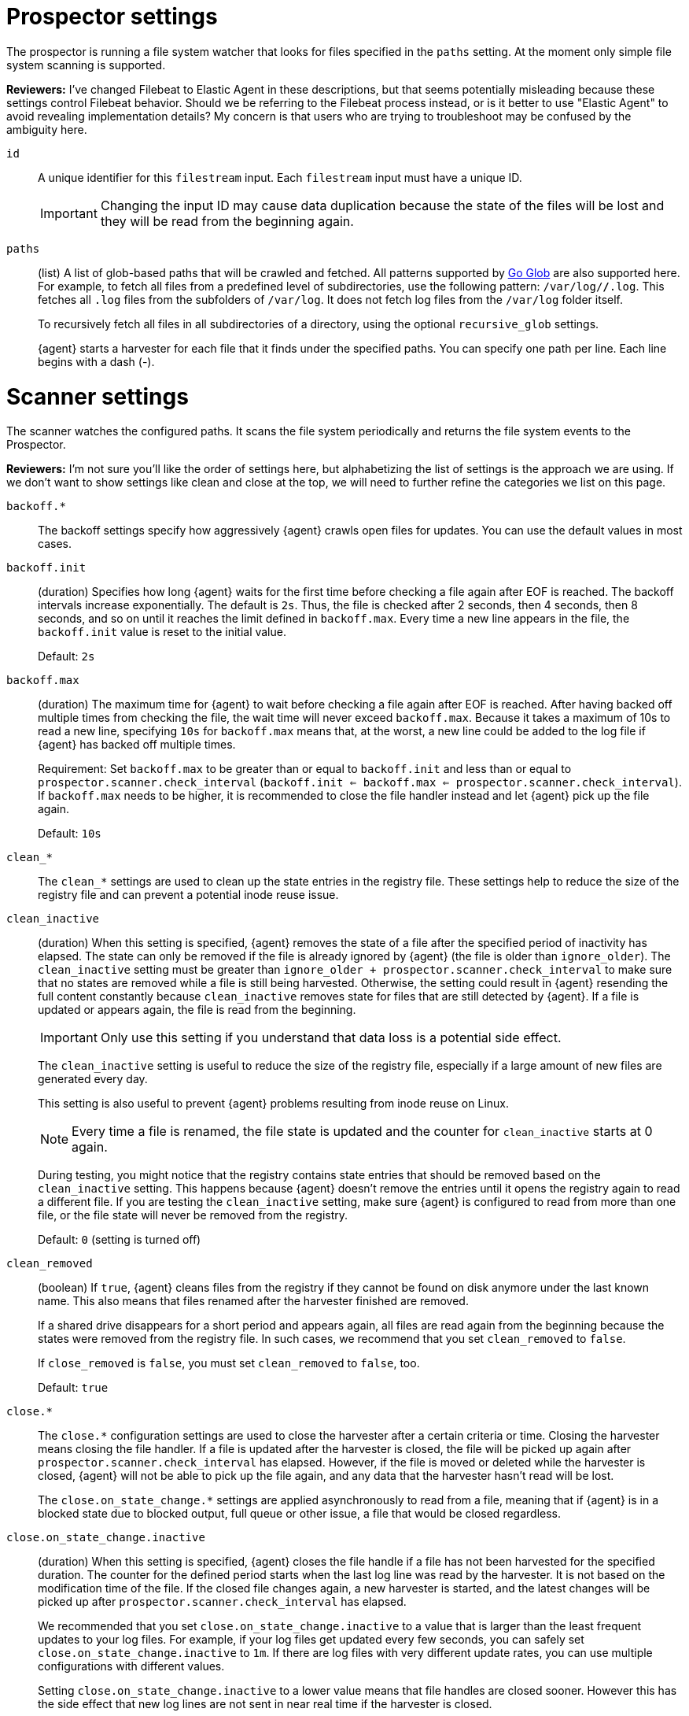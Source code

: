 = Prospector settings

The prospector is running a file system watcher that looks for files specified
in the `paths` setting. At the moment only simple file system scanning is
supported.

****
**Reviewers:** I've changed Filebeat to Elastic Agent in these descriptions, but
that seems potentially misleading because these settings control Filebeat
behavior. Should we be referring to the Filebeat process instead, or is it
better to use "Elastic Agent" to avoid revealing implementation details?
My concern is that users who are trying to troubleshoot may be confused by
the ambiguity here.
****

[id="input-{input-type}-id-setting"]
`id`::
A unique identifier for this `filestream` input. Each `filestream` input
must have a unique ID.
+
IMPORTANT: Changing the input ID may cause data duplication because the
state of the files will be lost and they will be read from the
beginning again.

[id="input-{input-type}-paths-setting"]
`paths`::
(list) A list of glob-based paths that will be crawled and fetched. All
patterns supported by https://golang.org/pkg/path/filepath/#Glob[Go Glob] are
also supported here. For example, to fetch all files from a predefined level of
subdirectories, use the following pattern: `/var/log/*/*.log`. This fetches all
`.log` files from the subfolders of `/var/log`. It does not fetch log files from
the `/var/log` folder itself.
+
To recursively fetch all files in all subdirectories of a directory,
using the optional `recursive_glob` settings.
+
{agent} starts a harvester for each file that it finds under the specified
paths. You can specify one path per line. Each line begins with a dash (-).

= Scanner settings

The scanner watches the configured paths. It scans the file system periodically
and returns the file system events to the Prospector.

****
**Reviewers:** I'm not sure you'll like the order of settings here, but alphabetizing
the list of settings is the approach we are using. If we don't want to show
settings like clean and close at the top, we will need to further refine the 
categories we list on this page.
****

[id="input-{input-type}-backoff"]
`backoff.*`::
The backoff settings specify how aggressively {agent} crawls open files for
updates. You can use the default values in most cases.

[id="input-{input-type}-backoff-init"]
`backoff.init`::
(duration) Specifies how long {agent} waits for the first time before checking a
file again after EOF is reached. The backoff intervals increase exponentially.
The default is `2s`. Thus, the file is checked after 2 seconds, then 4 seconds,
then 8 seconds, and so on until it reaches the limit defined in `backoff.max`.
Every time a new line appears in the file, the `backoff.init` value is reset to
the initial value.
+
Default: `2s`

[id="input-{input-type}-backoff-max"]
`backoff.max`::
(duration) The maximum time for {agent} to wait before checking a file again after
EOF is reached. After having backed off multiple times from checking the file,
the wait time will never exceed `backoff.max`.
Because it takes a maximum of 10s to read a new line,
specifying `10s` for `backoff.max` means that, at the worst, a new line could be
added to the log file if {agent} has backed off multiple times.
+ 
Requirement: Set `backoff.max` to be greater than or equal to `backoff.init` and
less than or equal to `prospector.scanner.check_interval`
(`backoff.init <= backoff.max <= prospector.scanner.check_interval`).
If `backoff.max` needs to be higher, it is recommended to close the file handler
instead and let {agent} pick up the file again.
+
Default: `10s`

[id="input-{input-type}-clean-settings"]
`clean_*`::
The `clean_*` settings are used to clean up the state entries in the registry
file. These settings help to reduce the size of the registry file and can
prevent a potential inode reuse issue.

[id="input-{input-type}-clean-inactive"]
`clean_inactive`::
(duration) When this setting is specified, {agent} removes the state of a file
after the specified period of inactivity has elapsed. The  state can only be
removed if the file is already ignored by {agent} (the file is older than
`ignore_older`). The `clean_inactive` setting must be greater than
`ignore_older + prospector.scanner.check_interval` to make sure that no states
are removed while a file is still being harvested. Otherwise, the setting could
result in {agent} resending the full content constantly because
`clean_inactive` removes state for files that are still detected by {agent}. If
a file is updated or appears again, the file is read from the beginning.
+
--
IMPORTANT: Only use this setting if you understand that data loss is a potential
side effect.

--
+
The `clean_inactive` setting is useful to reduce the size of the registry file,
especially if a large amount of new files are generated every day.
+
This setting is also useful to prevent {agent} problems resulting
from inode reuse on Linux.
+
--
NOTE: Every time a file is renamed, the file state is updated and the counter
for `clean_inactive` starts at 0 again.

--
+
During testing, you might notice that the registry contains state entries
that should be removed based on the `clean_inactive` setting. This happens
because {agent} doesn't remove the entries until it opens the registry
again to read a different file. If you are testing the `clean_inactive` setting,
make sure {agent} is configured to read from more than one file, or the
file state will never be removed from the registry.
+
Default: `0` (setting is turned off)

[id="input-{input-type}-clean-removed"]
`clean_removed`::
(boolean) If `true`, {agent} cleans files from the registry if they cannot be
found on disk anymore under the last known name. This also means that files
renamed after the harvester finished are removed.
+
If a shared drive disappears for a short period and appears again, all files are
read again from the beginning because the states were removed from the registry
file. In such cases, we recommend that you set `clean_removed` to `false`.
+
If `close_removed` is `false`, you must set `clean_removed` to `false`, too.
+
Default: `true`

[id="input-{input-type}-close-settings"]
`close.*`::
The `close.*` configuration settings are used to close the harvester after a
certain criteria or time. Closing the harvester means closing the file handler.
If a file is updated after the harvester is closed, the file will be picked up
again after `prospector.scanner.check_interval` has elapsed. However, if the
file is moved or deleted while the harvester is closed, {agent} will not be able
to pick up the file again, and any data that the harvester hasn't read will be
lost.
+
The `close.on_state_change.*` settings are applied asynchronously
to read from a file, meaning that if {agent} is in a blocked state
due to blocked output, full queue or other issue, a file that would be
closed regardless.

[id="input-{input-type}-close-inactive"]
`close.on_state_change.inactive`::
(duration) When this setting is specified, {agent} closes the file handle if a
file has not been harvested for the specified duration. The counter for the
defined period starts when the last log line was read by the harvester. It is
not based on the modification time of the file. If the closed file changes
again, a new harvester is started, and the latest changes will be picked up
after `prospector.scanner.check_interval` has elapsed.
+
We recommended that you set `close.on_state_change.inactive` to a value that is
larger than the least frequent updates to your log files. For example, if your
log files get updated every few seconds, you can safely set
`close.on_state_change.inactive` to `1m`. If there are log files with very
different update rates, you can use multiple configurations with different
values.
+
Setting `close.on_state_change.inactive` to a lower value means that file handles
are closed sooner. However this has the side effect that new log lines are not
sent in near real time if the harvester is closed.
+
The timestamp for closing a file does not depend on the modification time of the
file. Instead, {agent} uses an internal timestamp that reflects when the file
was last harvested. For example, if `close.on_state_change.inactive` is set to 5
minutes, the countdown for the 5 minutes starts after the harvester reads the
last line of the file.
+
You can use time strings like `2h` (2 hours) and `5m` (5 minutes).
+
Default: `5m`

[id="input-{input-type}-close-removed"]
`close.on_state_change.removed`::
(boolean) If `true`, {agent} closes the harvester when a file is removed.
Normally a file should only be removed after it's inactive for the duration
specified by `close.on_state_change.inactive`. However, if a file is removed
early and `close.on_state_change.removed` is `false`, {agent} keeps the file
open to make sure the harvester has completed. If this setting results in files
that are not completely read because they are removed from disk too early, set
`close_removed` to `false`.
+
If `close_removed` is `false`, you must also set `clean.on_state_change.removed`
to `false`.
+
--
TIP: If your Windows log rotation system shows errors because it can't
rotate files, make sure this setting is `true`.

--
+
Default: `true`

[id="input-{input-type}-close-renamed"]
`close.on_state_change.renamed`::
(boolean) If `true`, {agent} closes the file handler when a file is
renamed. This happens, for example, when rotating files.
+
--
IMPORTANT: Only use this setting if you understand that data loss is a potential
side effect.

--
+
If `close.on_state_change.renamed` is `true` and the file is renamed or moved in
such a way that it's no longer matched by the file patterns specified for the
path, the file will not be picked up again. {agent} will not finish reading the
file.
+
Do not use this setting when `path` based `file_identity` is configured. It does
not make sense to enable the setting, because {agent} cannot detect renames using
path names as unique identifiers.
+
--
TIP: If your Windows log rotation system shows errors because it can't
rotate the files, set this setting to `true`.

--
+
Default: `false` (the harvester stays open and keeps reading the file because
it does not depend on the file name)

[id="input-{input-type}-close-timeout"]
`close.reader.after_interval`::
(duration) When this setting is specified, {agent} gives every harvester a
predefined lifetime. Regardless of where the reader is in the file, reading will
stop after the `close.reader.after_interval` period has elapsed.
+
--
IMPORTANT: Only use this setting if you understand that data loss is a potential
side effect. Another side effect is that multiline events might not be
completely sent before the timeout expires.

--
+
This setting can be useful for older log files when you want to spend only a
predefined amount of time on the files. While `close.reader.after_interval` will
close the file after the predefined timeout, if the file is still being updated,
{agent} will start a new harvester again per the defined
`prospector.scanner.check_interval`. And the `close.reader.after_interval` for
this harvester will start again with the countdown for the timeout.
+
This setting is particularly useful when the output is blocked, which makes
{agent} keep open file handlers even for files that were deleted from the disk.
Setting `close.reader.after_interval` to `5m` ensures that the files are
periodically closed so they can be freed up by the operating system.
+
If you set `close.reader.after_interval` to equal `ignore_older`, the file will
not be picked up if it's modified while the harvester is closed. This
combination of settings normally leads to data loss, and the complete file is
not sent.
+
When you use `close.reader.after_interval` for logs that contain multiline
events, the harvester might stop in the middle of a multiline event, which means
that only parts of the event will be sent. If the harvester is started again and
the file still exists, only the second part of the event will be sent.
+
Default: 0 (setting is turned off)

[id="input-{input-type}-close-eof"]
`close.reader.on_eof`::
(boolean) If `true`, {agent} closes a file as soon as the end of a
file is reached. This is useful when your files are only written once and not
updated from time to time. For example, this happens when you are writing every
single log event to a new file.
+
--
IMPORTANT: Only use this setting if you understand that data loss is a potential
side effect.

--
+
Default: `false`

[id="input-{input-type}-file_identity"]
`file_identity`::
Specify `file_identity` methods to suit the environment where you are collecting
log messages.
+
Changing `file_identity` methods between runs may result in duplicated events in
the output.
+
--
**`native`**::: Identify files based on their inodes and device ids.
+
[source,yaml]
----
file_identity.native: ~
----

**`path`**::: Identify files based on their paths.
+
[source,yaml]
----
file_identity.path: ~
----
+
Only use this strategy if your log files are rotated to a folder
outside of the scope of your input or not at all. Otherwise you end up
with duplicated events.
+
This strategy does not support renaming files. If an input file is renamed,
{agent} will read it again if the new path matches the settings of the input.

*`inode_marker`*::: If the device id changes from time to time, you must use
this method to distinguish files. This setting is not supported on Windows.
+
Set the location of the marker file the following way:
+
[source,yaml]
----
file_identity.inode_marker.path: /logs/.filebeat-marker
----

--

[id="input-{input-type}-ignore-inactive"]
`ignore_inactive`::
(boolean) If `true`, {agent} ignores every file that has not been updated
since the selected time. Possible settings are `since_first_start` and
`since_last_start`. The first setting ignores every file that has not been
updated since the first start of {agent}. It is useful when {agent} might be
restarted due to configuration changes or a failure. The second setting
configures {agent} to read from files that have been updated since its start.
+
The files affected by this setting fall into two categories:
+
--
* Files that were never harvested
* Files that were harvested but weren't updated since `ignore_inactive`.
--
+
For files that were never seen before, the offset state is set to the end of
the file. If a state already exist, the offset is not changed. In case a file is
updated again later, reading continues at the set offset position.
+
The setting relies on the modification time of the file to
determine if a file is ignored. If the modification time of the file is not
updated when lines are written to a file (which can happen on Windows), the
setting may cause {agent} to ignore files even though content was added
at a later time.
+
To remove the state of previously harvested files from the registry file, use
the `clean_inactive` setting.

[id="input-{input-type}-ignore-older"]
`ignore_older`::
(boolean) If `true`, {agent} ignores any files modified before the specified
timespan. This setting is useful if you keep log files for a long time and only
want to send newer files.
+
You can use time strings like 2h (2 hours) and 5m (5 minutes). 0 disables the
setting. Commenting out the config has the same effect as setting it to 0.
+
You must set `ignore_older` to be greater than `close.on_state_change.inactive`.
+
The files affected by this setting fall into two categories:
+
--
* Files that were never harvested
* Files that were harvested but weren't updated for longer than `ignore_older`
--
+
For files that were never seen before, the offset state is set to the end of
the file. If a state already exists, the offset is not changed. If a file is
updated again later, reading continues at the set offset position.
+
The `ignore_older` setting relies on the modification time of the file to
determine if a file is ignored. If the modification time of the file is not
updated when lines are written to a file (which can happen on Windows), the
`ignore_older` setting may cause {agent} to ignore files even though
content was added at a later time.
+
To remove the state of previously harvested files from the registry file, use
the `clean_inactive` setting.
+
Before a file can be ignored by {agent}, the file must be closed. To
ensure a file is no longer being harvested when it is ignored, you must set
`ignore_older` to a longer duration than `close.on_state_change.inactive`.
+
If a file that's currently being harvested falls under `ignore_older`, the
harvester will first finish reading the file and close it after
`close.on_state_change.inactive` is reached. Then, after that, the file will be
ignored.
+
Default: `0` (no files ignored)

[id="input-{input-type}-check_interval"]
`prospector.scanner.check_interval`::
(duration) How often {agent} checks for new files in the paths that are
specified for harvesting. For example, if you specify a glob like `/var/log/*`,
the directory is scanned for files using the frequency specified by
`check_interval`. Specify `1s` to scan the directory as frequently as possible
without causing {agent} to scan too frequently. We do not recommend to set
this value `<1s`.
+
If you require log lines to be sent in near real time, do not use a very low
`check_interval`, but adjust `close.on_state_change.inactive` so the file
handler stays open and constantly polls your files.
+
Default: `10s`

[id="input-filestream-prospector.scanner.exclude_files-setting"]
`prospector.scanner.exclude_files`::
(list) A list of regular expressions to match the files that you want
{agent} to ignore.
+
Default: no files excluded
+
The following example configures {agent} to ignore all files that have a `gz`
extension:
+
[source,yaml,subs="attributes"]
----
inputs:
  - type: {input-type}
    ...
    prospector.scanner.exclude_files: ['\.gz$']
----

//See <<regexp-support>> for a list of supported regexp patterns.

[id="input-filestream-prospector.scanner.include_files-setting"]
`prospector.scanner.include_files`::
(list) A list of regular expressions to match the files that you want {agent} to
include. If a list of regexes is provided, only the files that are allowed by
the patterns are harvested.
+
Default: no files excluded
+
This setting is the counterpart of `prospector.scanner.exclude_files`.
+
The following example configures {agent} to exclude files that
are not under `/var/log`:
+
["source","yaml",subs="attributes"]
----
{beatname_lc}.inputs:
- type: {input-type}
  ...
  prospector.scanner.include_files: ['^/var/log/.*']
----
+
NOTE: Patterns should start with `^` in case of absolute paths.

//See <<regexp-support>> for a list of supported regexp patterns.

[id="input-filestream-recursive_glob-setting"]
`prospector.scanner.recursive_glob`::
(boolean) If `true`, `**` is expanded into recursive glob patterns. The
rightmost `**` in each path is expanded into a fixed number of glob patterns.
For example: `/foo/**` expands to `/foo`, `/foo/*`, `/foo/*/*`, and so on. A
single `**` is expanded into an 8-level deep `*` pattern. Use this setting to
recursively fetch all files in all subdirectories of a directory.
+
Default: `true`

[id="input-{input-type}-resend_on_touch-setting"]
`prospector.scanner.resend_on_touch`::
(boolean) If `true`, a file is resent if its size has not changed,
but its modification time has changed to a later time than before.
+
Default: `false`. This setting may result in accidentally resending files.

[id="input-{input-type}-symlinks-setting"]
`prospector.scanner.symlinks`::
(boolean) If `true`, {agent} harvests symlinks in addition to regular files.
When harvesting symlinks, the {agent} opens and reads the original file even
though it reports the path of the symlink.
+
When you configure a symlink for harvesting, make sure the original path is
excluded. If a single input is configured to harvest both the symlink and
the original file, {agent} detects the problem and only process the
first file it finds. However, if two different inputs are configured (one
to read the symlink and the other the original path), both paths are
harvested, causing {agent} to send duplicate data and the inputs to
overwrite each other's state.
+
The `symlinks` setting can be useful if symlinks to the log files have additional
metadata in the file name, and you want to process the metadata in {ls}.
This is, for example, the case for Kubernetes log files.
+
Default: `false`. This setting may lead to data loss.

[id="{input-type}-log-rotation-support"]
= Log rotation

As log files are constantly written, they must be rotated and purged to prevent
the logger application from filling up the disk. Rotation is done by an external
application, thus, {agent} needs information about how to cooperate with it.

When reading from rotating files, make sure the paths configuration includes
both the active file and all rotated files.

By default, {agent} is able to track files correctly in the following
strategies:
* create: new active file with a unique name is created on rotation
* rename: rotated files are renamed

However, when using a copytruncate strategy, you should provide additional
configuration to {agent}.

[id="input-{input-type}-rotation-copytruncate"]
`rotation.external.strategy.copytruncate` experimental[]::
+
If the log rotating application copies the contents of the active file and then
truncates the original file, use these settings to help {agent} to read files
correctly.
+
Set `suffix_regex` so {agent} can tell active and rotated files apart. There are
two supported suffix types in the input: numeric and date.
+
* **Numeric suffix:** If your rotated files have an incrementing index appended to
the end of the filename (for example, the active file is `apache.log` and
the rotated files are named `apache.log.1`, `apache.log.2`), use the following
configuration.
+
[source,yaml]
----
rotation.external.strategy.copytruncate:
  suffix_regex: \.\d$
----

* **Date suffix:** If the rotation date is appended to the end of the filename
(for example, the active file is `apache.log` and the
rotated files are named `apache.log-20210526`, `apache.log-20210527`, and so on),
use the following configuration:
+
[source,yaml]
----
rotation.external.strategy.copytruncate:
  suffix_regex: \-\d{6}$
  dateformat: -20060102
----

